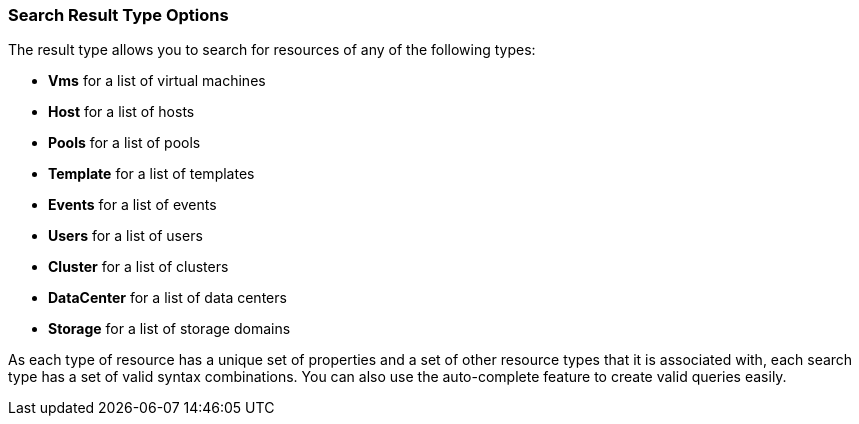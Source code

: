 :_content-type: CONCEPT
[id="Search_result_type_options"]
=== Search Result Type Options

The result type allows you to search for resources of any of the following types:


* *Vms* for a list of virtual machines

* *Host* for a list of hosts

* *Pools* for a list of pools

* *Template* for a list of templates

* *Events* for a list of events

* *Users* for a list of users

* *Cluster* for a list of clusters

* *DataCenter* for a list of data centers

* *Storage* for a list of storage domains

As each type of resource has a unique set of properties and a set of other resource types that it is associated with, each search type has a set of valid syntax combinations. You can also use the auto-complete feature to create valid queries easily.
